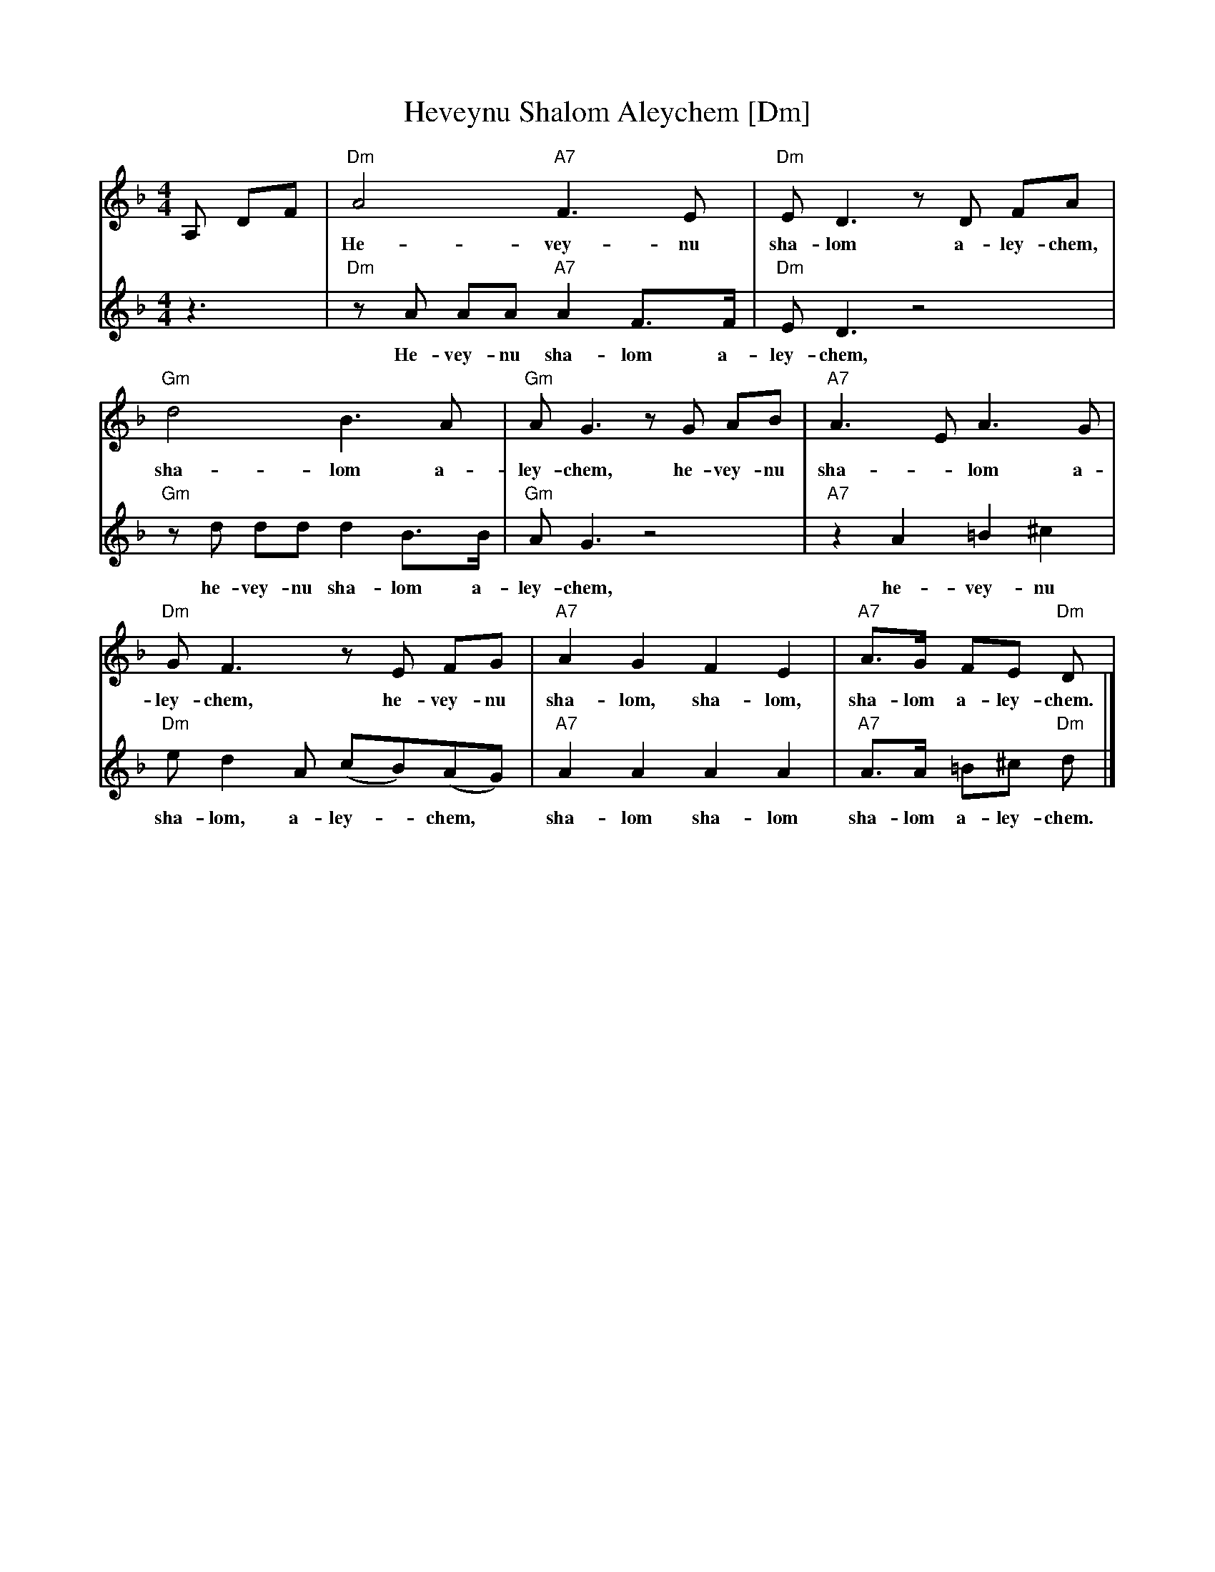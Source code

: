 X: 302
T: Heveynu Shalom Aleychem [Dm]
Z:2008 John Chambers <jc:trillian.mit.edu>
M:4/4
L:1/8
K:Dm
V:1
A, DF |\
  "Dm"A4 "A7"F3 E | "Dm"E D3 zD FA |
w: He-vey-nu sha-lom a-ley-chem, he-vey-nu
  "Gm"d4 B3 A | "Gm"A G3 zG AB | "A7"A3 E A3 G |
w: sha-lom a-ley-chem, he-vey-nu sha-*lom a-
  "Dm"G F3 zE FG | "A7"A2 G2 F2 E2 | "A7"A>G FE "Dm"D |
w: ley-chem, he-vey-nu sha-lom, sha-lom, sha-lom a-ley-chem.
V:2
z3 |\
  "Dm"zA AA "A7"A2 F>F | "Dm"E D3 z4 |
w: He-vey-nu sha-lom a-ley-chem,
  "Gm"zd dd d2 B>B | "Gm"A G3 z4 | "A7"z2 A2 =B2 ^c2 |
w: he-vey-nu sha-lom a-ley-chem, he-vey-nu
  "Dm"e d2 A (cB)(AG) | "A7"A2 A2 A2 A2 | "A7"A>A =B^c "Dm"d |]
w: sha-lom, a-ley-*chem,* sha-lom sha-lom sha-lom a-ley-chem.
